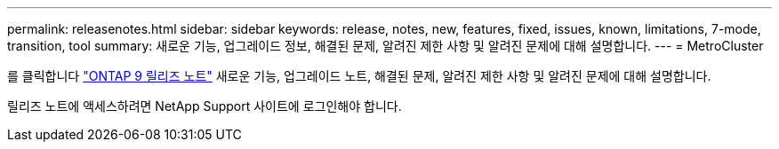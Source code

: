 ---
permalink: releasenotes.html 
sidebar: sidebar 
keywords: release, notes, new, features, fixed, issues, known, limitations, 7-mode, transition, tool 
summary: 새로운 기능, 업그레이드 정보, 해결된 문제, 알려진 제한 사항 및 알려진 문제에 대해 설명합니다. 
---
= MetroCluster


를 클릭합니다 https://library.netapp.com/ecm/ecm_download_file/ECMLP2492508["ONTAP 9 릴리즈 노트"] 새로운 기능, 업그레이드 노트, 해결된 문제, 알려진 제한 사항 및 알려진 문제에 대해 설명합니다.

릴리즈 노트에 액세스하려면 NetApp Support 사이트에 로그인해야 합니다.
